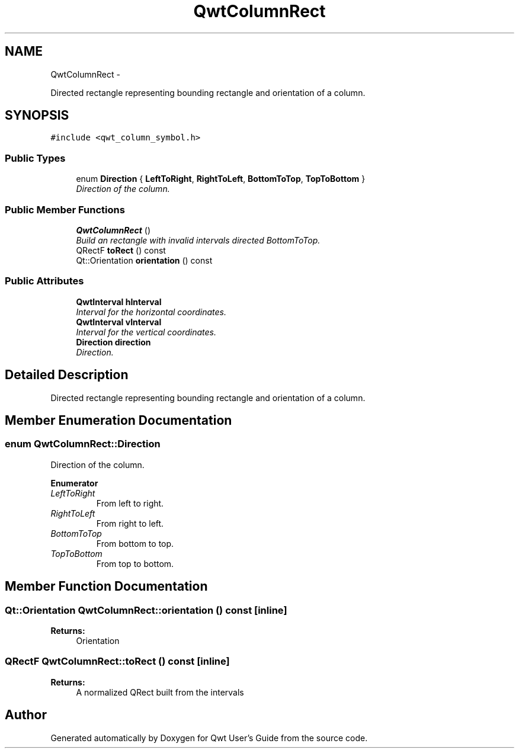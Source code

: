 .TH "QwtColumnRect" 3 "Thu Sep 18 2014" "Version 6.1.1" "Qwt User's Guide" \" -*- nroff -*-
.ad l
.nh
.SH NAME
QwtColumnRect \- 
.PP
Directed rectangle representing bounding rectangle and orientation of a column\&.  

.SH SYNOPSIS
.br
.PP
.PP
\fC#include <qwt_column_symbol\&.h>\fP
.SS "Public Types"

.in +1c
.ti -1c
.RI "enum \fBDirection\fP { \fBLeftToRight\fP, \fBRightToLeft\fP, \fBBottomToTop\fP, \fBTopToBottom\fP }"
.br
.RI "\fIDirection of the column\&. \fP"
.in -1c
.SS "Public Member Functions"

.in +1c
.ti -1c
.RI "\fBQwtColumnRect\fP ()"
.br
.RI "\fIBuild an rectangle with invalid intervals directed BottomToTop\&. \fP"
.ti -1c
.RI "QRectF \fBtoRect\fP () const "
.br
.ti -1c
.RI "Qt::Orientation \fBorientation\fP () const "
.br
.in -1c
.SS "Public Attributes"

.in +1c
.ti -1c
.RI "\fBQwtInterval\fP \fBhInterval\fP"
.br
.RI "\fIInterval for the horizontal coordinates\&. \fP"
.ti -1c
.RI "\fBQwtInterval\fP \fBvInterval\fP"
.br
.RI "\fIInterval for the vertical coordinates\&. \fP"
.ti -1c
.RI "\fBDirection\fP \fBdirection\fP"
.br
.RI "\fIDirection\&. \fP"
.in -1c
.SH "Detailed Description"
.PP 
Directed rectangle representing bounding rectangle and orientation of a column\&. 
.SH "Member Enumeration Documentation"
.PP 
.SS "enum \fBQwtColumnRect::Direction\fP"

.PP
Direction of the column\&. 
.PP
\fBEnumerator\fP
.in +1c
.TP
\fB\fILeftToRight \fP\fP
From left to right\&. 
.TP
\fB\fIRightToLeft \fP\fP
From right to left\&. 
.TP
\fB\fIBottomToTop \fP\fP
From bottom to top\&. 
.TP
\fB\fITopToBottom \fP\fP
From top to bottom\&. 
.SH "Member Function Documentation"
.PP 
.SS "Qt::Orientation QwtColumnRect::orientation () const\fC [inline]\fP"

.PP
\fBReturns:\fP
.RS 4
Orientation 
.RE
.PP

.SS "QRectF QwtColumnRect::toRect () const\fC [inline]\fP"

.PP
\fBReturns:\fP
.RS 4
A normalized QRect built from the intervals 
.RE
.PP


.SH "Author"
.PP 
Generated automatically by Doxygen for Qwt User's Guide from the source code\&.
